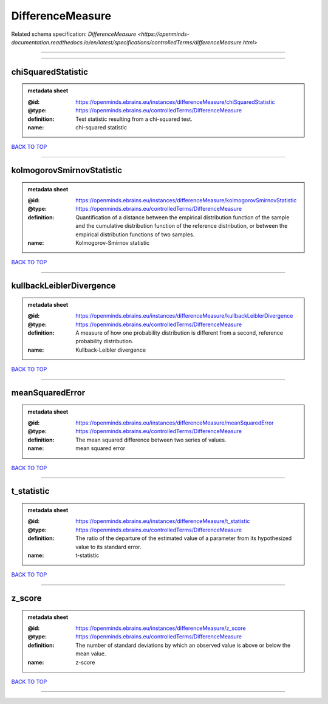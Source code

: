 #################
DifferenceMeasure
#################

Related schema specification: `DifferenceMeasure <https://openminds-documentation.readthedocs.io/en/latest/specifications/controlledTerms/differenceMeasure.html>`

------------

------------

chiSquaredStatistic
-------------------

.. admonition:: metadata sheet

   :@id: https://openminds.ebrains.eu/instances/differenceMeasure/chiSquaredStatistic
   :@type: https://openminds.ebrains.eu/controlledTerms/DifferenceMeasure
   :definition: Test statistic resulting from a chi-squared test.
   :name: chi-squared statistic

`BACK TO TOP <DifferenceMeasure_>`_

------------

kolmogorovSmirnovStatistic
--------------------------

.. admonition:: metadata sheet

   :@id: https://openminds.ebrains.eu/instances/differenceMeasure/kolmogorovSmirnovStatistic
   :@type: https://openminds.ebrains.eu/controlledTerms/DifferenceMeasure
   :definition: Quantification of a distance between the empirical distribution function of the sample and the cumulative distribution function of the reference distribution, or between the empirical distribution functions of two samples.
   :name: Kolmogorov-Smirnov statistic

`BACK TO TOP <DifferenceMeasure_>`_

------------

kullbackLeiblerDivergence
-------------------------

.. admonition:: metadata sheet

   :@id: https://openminds.ebrains.eu/instances/differenceMeasure/kullbackLeiblerDivergence
   :@type: https://openminds.ebrains.eu/controlledTerms/DifferenceMeasure
   :definition: A measure of how one probability distribution is different from a second, reference probability distribution.
   :name: Kullback-Leibler divergence

`BACK TO TOP <DifferenceMeasure_>`_

------------

meanSquaredError
----------------

.. admonition:: metadata sheet

   :@id: https://openminds.ebrains.eu/instances/differenceMeasure/meanSquaredError
   :@type: https://openminds.ebrains.eu/controlledTerms/DifferenceMeasure
   :definition: The mean squared difference between two series of values.
   :name: mean squared error

`BACK TO TOP <DifferenceMeasure_>`_

------------

t_statistic
-----------

.. admonition:: metadata sheet

   :@id: https://openminds.ebrains.eu/instances/differenceMeasure/t_statistic
   :@type: https://openminds.ebrains.eu/controlledTerms/DifferenceMeasure
   :definition: The ratio of the departure of the estimated value of a parameter from its hypothesized value to its standard error.
   :name: t-statistic

`BACK TO TOP <DifferenceMeasure_>`_

------------

z_score
-------

.. admonition:: metadata sheet

   :@id: https://openminds.ebrains.eu/instances/differenceMeasure/z_score
   :@type: https://openminds.ebrains.eu/controlledTerms/DifferenceMeasure
   :definition: The number of standard deviations by which an observed value is above or below the mean value.
   :name: z-score

`BACK TO TOP <DifferenceMeasure_>`_

------------

